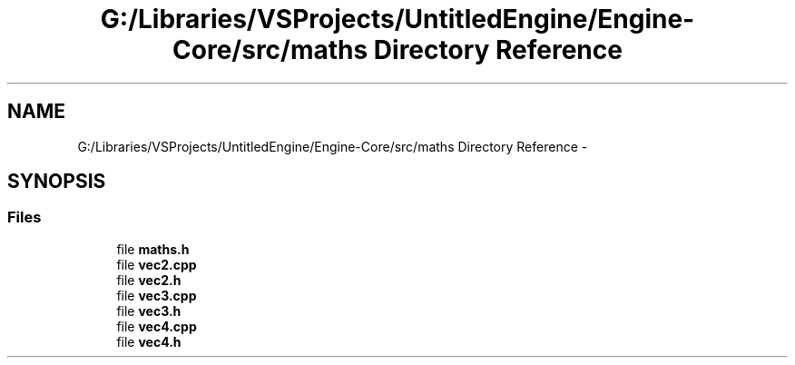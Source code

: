 .TH "G:/Libraries/VSProjects/UntitledEngine/Engine-Core/src/maths Directory Reference" 3 "Sun Aug 23 2015" "Version v0.0.3" "UntitledEngine" \" -*- nroff -*-
.ad l
.nh
.SH NAME
G:/Libraries/VSProjects/UntitledEngine/Engine-Core/src/maths Directory Reference \- 
.SH SYNOPSIS
.br
.PP
.SS "Files"

.in +1c
.ti -1c
.RI "file \fBmaths\&.h\fP"
.br
.ti -1c
.RI "file \fBvec2\&.cpp\fP"
.br
.ti -1c
.RI "file \fBvec2\&.h\fP"
.br
.ti -1c
.RI "file \fBvec3\&.cpp\fP"
.br
.ti -1c
.RI "file \fBvec3\&.h\fP"
.br
.ti -1c
.RI "file \fBvec4\&.cpp\fP"
.br
.ti -1c
.RI "file \fBvec4\&.h\fP"
.br
.in -1c
